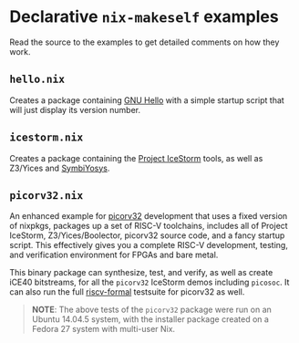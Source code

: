 * Declarative ~nix-makeself~ examples
  
Read the source to the examples to get detailed comments on how they work.

** ~hello.nix~

Creates a package containing [[https://www.gnu.org/software/hello/][GNU Hello]] with a simple startup script that will
just display its version number.

** ~icestorm.nix~

Creates a package containing the [[http://clifford.at/icestorm][Project IceStorm]] tools, as well as Z3/Yices and
[[https://github.com/cliffordwolf/symbiyosys][SymbiYosys]].

** ~picorv32.nix~

An enhanced example for [[https://github.com/cliffordwolf/picorv32][picorv32]] development that uses a fixed version of
nixpkgs, packages up a set of RISC-V toolchains, includes all of Project
IceStorm, Z3/Yices/Boolector, picorv32 source code, and a fancy startup script.
This effectively gives you a complete RISC-V development, testing, and
verification environment for FPGAs and bare metal.

This binary package can synthesize, test, and verify, as well as create iCE40
bitstreams, for all the ~picorv32~ IceStorm demos including ~picosoc~. It can
also run the full [[https://github.com/cliffordwolf/riscv-formal][riscv-formal]] testsuite for picorv32 as well.

#+BEGIN_QUOTE
*NOTE*: The above tests of the ~picorv32~ package were run on an Ubuntu 14.04.5
system, with the installer package created on a Fedora 27 system with multi-user
Nix.
#+END_QUOTE
